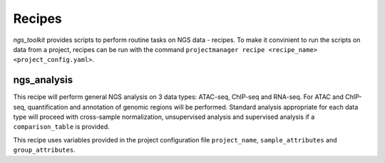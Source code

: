 Recipes
^^^^^^^^^^^^^^^^^^^^^^^^^^^^^^

`ngs_toolkit` provides scripts to perform routine tasks on NGS data - recipes.
To make it convinient to run the scripts on data from a project, recipes can be run with the command ``projectmanager recipe <recipe_name> <project_config.yaml>``.


ngs_analysis
=============================

This recipe will perform general NGS analysis on 3 data types: ATAC-seq, ChIP-seq and RNA-seq.
For ATAC and ChIP-seq, quantification and annotation of genomic regions will be performed.
Standard analysis appropriate for each data type will proceed with cross-sample normalization, unsupervised analysis and supervised analysis if a ``comparison_table`` is provided.

This recipe uses variables provided in the project configuration file ``project_name``, ``sample_attributes`` and ``group_attributes``.
